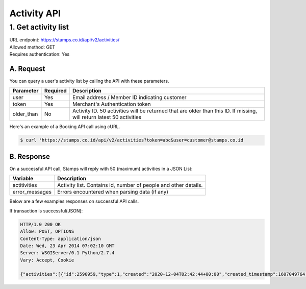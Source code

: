 ************************************
Activity API
************************************

1. Get activity list
===================
| URL endpoint: https://stamps.co.id/api/v2/activities/
| Allowed method: GET
| Requires authentication: Yes


A. Request
----------

You can query a user's activity list by calling the API with these parameters.

=================== =========== =======================
Parameter           Required    Description
=================== =========== =======================
user                Yes         Email address / Member ID indicating customer
token               Yes         Merchant's Authentication token
older_than          No          Activity ID. 50 activities will be returned that are older than this ID. If missing, will return latest 50 activities
=================== =========== =======================

Here's an example of a Booking API call using cURL.

.. code-block :: bash
    
    $ curl 'https://stamps.co.id/api/v2/activities?token=abc&user=customer@stamps.co.id

B. Response
-----------

On a successful API call, Stamps will reply with 50 (maximum) activities in a JSON List:

=================== ==================
Variable            Description
=================== ==================
actitivities        Activity list.
                    Contains id, number of people and other details.
error_messages      Errors encountered when parsing data (if any)
=================== ==================

Below are a few examples responses on successful API calls.


If transaction is successful(JSON):

.. code-block:: javascript

    HTTP/1.0 200 OK
    Allow: POST, OPTIONS
    Content-Type: application/json
    Date: Wed, 23 Apr 2014 07:02:10 GMT
    Server: WSGIServer/0.1 Python/2.7.4
    Vary: Accept, Cookie

    {"activities":[{"id":2590959,"type":1,"created":"2020-12-04T02:42:44+00:00","created_timestamp":1607049764,"merchantName":"Levi's","merchantID":2,"stamps":0,"name":"Update Database Voucher IDR 100,000","status":2,"store":"Tes Store","store_display_name":""},{"id":2588920,"type":1,"created":"2020-12-02T08:40:00+00:00","created_timestamp":1606898400,"merchantName":"Levi's","merchantID":2,"stamps":0,"name":"VOUCHER TEST REDEEM Rp 100,000","status":1,"store":"Campaign Microsite","store_display_name":"Campaign Microsite"},{"id":2588910,"type":1,"created":"2020-12-02T07:35:58+00:00","created_timestamp":1606894558,"merchantName":"Levi's","merchantID":2,"stamps":0,"name":"VOUCHER TEST REDEEM Rp 100,000","status":1,"store":"Campaign Microsite","store_display_name":"Campaign Microsite"},{"id":2587493,"type":1,"created":"2020-12-01T03:40:40+00:00","created_timestamp":1606794040,"merchantName":"Levi's","merchantID":2,"stamps":0,"name":"Update Database Voucher IDR 100,000","status":2,"store":"Tes Store","store_display_name":""},{"id":2587476,"type":1,"created":"2020-12-01T03:00:06+00:00","created_timestamp":1606791606,"merchantName":"Levi's","merchantID":2,"stamps":0,"name":"Update Database Voucher IDR 100,000","status":2,"store":"Tes Store","store_display_name":""},{"id":2375302,"type":1,"created":"2020-06-18T05:26:08+00:00","created_timestamp":1592457968,"merchantName":"Levi's","merchantID":2,"stamps":0,"name":"salah","status":1,"store":"levisecom","store_display_name":"Levi's Ecommerce"}]}
    
    
    
